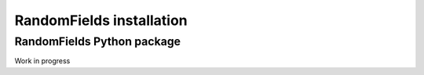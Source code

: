 RandomFields installation
=================

.. _python_stem:

RandomFields Python package
-------------------


Work in progress